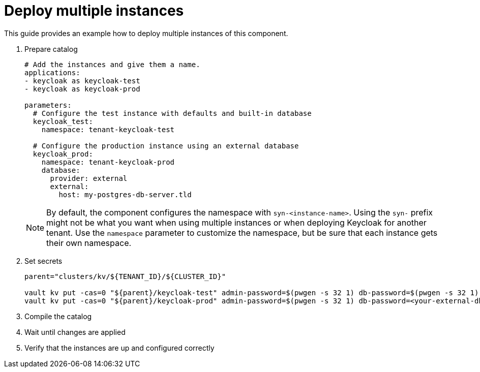 = Deploy multiple instances

This guide provides an example how to deploy multiple instances of this component.

. Prepare catalog
+
[source,yaml]
----
# Add the instances and give them a name.
applications:
- keycloak as keycloak-test
- keycloak as keycloak-prod

parameters:
  # Configure the test instance with defaults and built-in database
  keycloak_test:
    namespace: tenant-keycloak-test

  # Configure the production instance using an external database
  keycloak_prod:
    namespace: tenant-keycloak-prod
    database:
      provider: external
      external:
        host: my-postgres-db-server.tld
----
+
[NOTE]
====
By default, the component configures the namespace with `syn-<instance-name>`.
Using the `syn-` prefix might not be what you want when using multiple instances or when deploying Keycloak for another tenant.
Use the `namespace` parameter to customize the namespace, but be sure that each instance gets their own namespace.
====

. Set secrets
+
[source,bash]
----
parent="clusters/kv/${TENANT_ID}/${CLUSTER_ID}"

vault kv put -cas=0 "${parent}/keycloak-test" admin-password=$(pwgen -s 32 1) db-password=$(pwgen -s 32 1)
vault kv put -cas=0 "${parent}/keycloak-prod" admin-password=$(pwgen -s 32 1) db-password=<your-external-db-password>
----

. Compile the catalog
. Wait until changes are applied
. Verify that the instances are up and configured correctly
